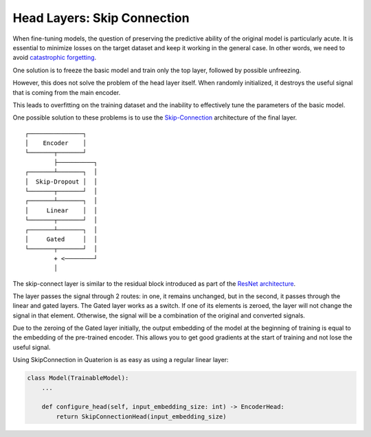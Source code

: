 Head Layers: Skip Connection
============================

When fine-tuning models, the question of preserving the predictive ability of the original model is particularly acute.
It is essential to minimize losses on the target dataset and keep it working in the general case.
In other words, we need to avoid `catastrophic forgetting <https://en.wikipedia.org/wiki/Catastrophic_interference>`_.

One solution is to freeze the basic model and train only the top layer, followed by possible unfreezing.

However, this does not solve the problem of the head layer itself.
When randomly initialized, it destroys the useful signal that is coming from the main encoder.

This leads to overfitting on the training dataset and the inability to effectively tune the parameters of the basic model.

One possible solution to these problems is to use the `Skip-Connection <https://quaterion-models.qdrant.tech/quaterion_models.heads.skip_connection_head.html#module-quaterion_models.heads.skip_connection_head>`_ architecture of the final layer.

::

  ┌───────────────┐
  │    Encoder    │
  └───────┬───────┘
          ├──────────┐
  ┌───────┴───────┐  │
  │  Skip-Dropout │  │
  └───────┬───────┘  │
  ┌───────┴───────┐  │
  │     Linear    │  │
  └───────┬───────┘  │
  ┌───────┴───────┐  │
  │     Gated     │  │
  └───────┬───────┘  │
          + <────────┘
          │

The skip-connect layer is similar to the residual block introduced as part of the `ResNet architecture <https://arxiv.org/abs/1512.03385>`_.

The layer passes the signal through 2 routes: in one, it remains unchanged, but in the second, it passes through the linear and gated layers.
The Gated layer works as a switch. If one of its elements is zeroed, the layer will not change the signal in that element.
Otherwise, the signal will be a combination of the original and converted signals.

Due to the zeroing of the Gated layer initially, the output embedding of the model at the beginning of training is equal to the embedding of the pre-trained encoder.
This allows you to get good gradients at the start of training and not lose the useful signal.

Using SkipConnection in Quaterion is as easy as using a regular linear layer:

.. code:: python

   class Model(TrainableModel):
       ...

       def configure_head(self, input_embedding_size: int) -> EncoderHead:
           return SkipConnectionHead(input_embedding_size)

